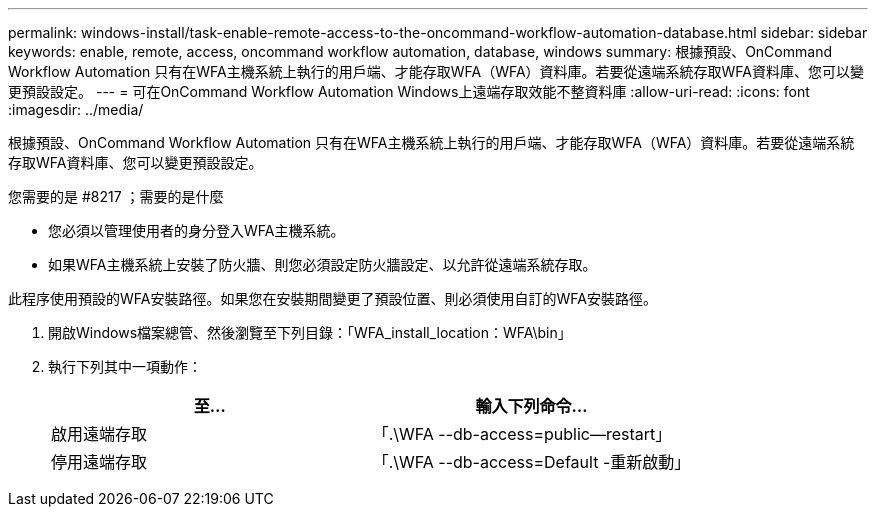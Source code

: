 ---
permalink: windows-install/task-enable-remote-access-to-the-oncommand-workflow-automation-database.html 
sidebar: sidebar 
keywords: enable, remote, access, oncommand workflow automation, database, windows 
summary: 根據預設、OnCommand Workflow Automation 只有在WFA主機系統上執行的用戶端、才能存取WFA（WFA）資料庫。若要從遠端系統存取WFA資料庫、您可以變更預設設定。 
---
= 可在OnCommand Workflow Automation Windows上遠端存取效能不整資料庫
:allow-uri-read: 
:icons: font
:imagesdir: ../media/


[role="lead"]
根據預設、OnCommand Workflow Automation 只有在WFA主機系統上執行的用戶端、才能存取WFA（WFA）資料庫。若要從遠端系統存取WFA資料庫、您可以變更預設設定。

.您需要的是 #8217 ；需要的是什麼
* 您必須以管理使用者的身分登入WFA主機系統。
* 如果WFA主機系統上安裝了防火牆、則您必須設定防火牆設定、以允許從遠端系統存取。


此程序使用預設的WFA安裝路徑。如果您在安裝期間變更了預設位置、則必須使用自訂的WFA安裝路徑。

. 開啟Windows檔案總管、然後瀏覽至下列目錄：「WFA_install_location：WFA\bin」
. 執行下列其中一項動作：
+
[cols="2*"]
|===
| 至... | 輸入下列命令... 


 a| 
啟用遠端存取
 a| 
「.\WFA --db-access=public--restart」



 a| 
停用遠端存取
 a| 
「.\WFA --db-access=Default -重新啟動」

|===

